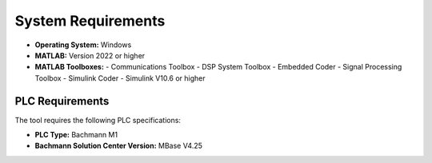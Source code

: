 System Requirements
===================

- **Operating System:** Windows
- **MATLAB:** Version 2022 or higher
- **MATLAB Toolboxes:**
  - Communications Toolbox
  - DSP System Toolbox
  - Embedded Coder
  - Signal Processing Toolbox
  - Simulink Coder
  - Simulink V10.6 or higher

PLC Requirements
~~~~~~~~~~~~~~~~

The tool requires the following PLC specifications:

- **PLC Type:** Bachmann M1
- **Bachmann Solution Center Version:** MBase V4.25